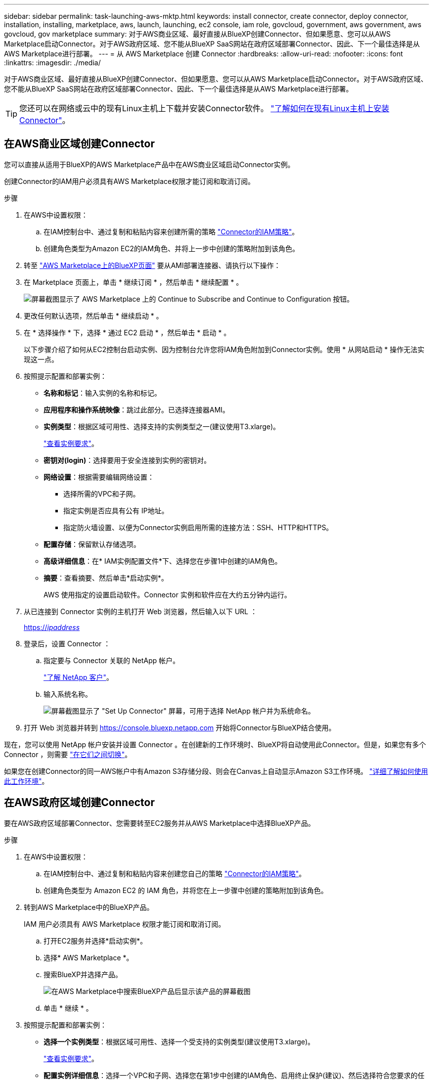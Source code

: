 ---
sidebar: sidebar 
permalink: task-launching-aws-mktp.html 
keywords: install connector, create connector, deploy connector, installation, installing, marketplace, aws, launch, launching, ec2 console, iam role, govcloud, government, aws government, aws govcloud, gov marketplace 
summary: 对于AWS商业区域、最好直接从BlueXP创建Connector、但如果愿意、您可以从AWS Marketplace启动Connector。对于AWS政府区域、您不能从BlueXP SaaS网站在政府区域部署Connector、因此、下一个最佳选择是从AWS Marketplace进行部署。 
---
= 从 AWS Marketplace 创建 Connector
:hardbreaks:
:allow-uri-read: 
:nofooter: 
:icons: font
:linkattrs: 
:imagesdir: ./media/


[role="lead"]
对于AWS商业区域、最好直接从BlueXP创建Connector、但如果愿意、您可以从AWS Marketplace启动Connector。对于AWS政府区域、您不能从BlueXP SaaS网站在政府区域部署Connector、因此、下一个最佳选择是从AWS Marketplace进行部署。


TIP: 您还可以在网络或云中的现有Linux主机上下载并安装Connector软件。 link:task-installing-linux.html["了解如何在现有Linux主机上安装Connector"]。



== 在AWS商业区域创建Connector

您可以直接从适用于BlueXP的AWS Marketplace产品中在AWS商业区域启动Connector实例。

创建Connector的IAM用户必须具有AWS Marketplace权限才能订阅和取消订阅。

.步骤
. 在AWS中设置权限：
+
.. 在IAM控制台中、通过复制和粘贴内容来创建所需的策略 link:reference-permissions-aws.html["Connector的IAM策略"]。
.. 创建角色类型为Amazon EC2的IAM角色、并将上一步中创建的策略附加到该角色。


. 转至 https://aws.amazon.com/marketplace/pp/B018REK8QG["AWS Marketplace上的BlueXP页面"^] 要从AMI部署连接器、请执行以下操作：
. 在 Marketplace 页面上，单击 * 继续订阅 * ，然后单击 * 继续配置 * 。
+
image:screenshot_subscribe_cm.gif["屏幕截图显示了 AWS Marketplace 上的 Continue to Subscribe and Continue to Configuration 按钮。"]

. 更改任何默认选项，然后单击 * 继续启动 * 。
. 在 * 选择操作 * 下，选择 * 通过 EC2 启动 * ，然后单击 * 启动 * 。
+
以下步骤介绍了如何从EC2控制台启动实例、因为控制台允许您将IAM角色附加到Connector实例。使用 * 从网站启动 * 操作无法实现这一点。

. 按照提示配置和部署实例：
+
** *名称和标记*：输入实例的名称和标记。
** *应用程序和操作系统映像*：跳过此部分。已选择连接器AMI。
** *实例类型*：根据区域可用性、选择支持的实例类型之一(建议使用T3.xlarge)。
+
link:task-installing-linux.html["查看实例要求"]。

** *密钥对(login)*：选择要用于安全连接到实例的密钥对。
** *网络设置*：根据需要编辑网络设置：
+
*** 选择所需的VPC和子网。
*** 指定实例是否应具有公有 IP地址。
*** 指定防火墙设置、以便为Connector实例启用所需的连接方法：SSH、HTTP和HTTPS。


** *配置存储*：保留默认存储选项。
** *高级详细信息*：在* IAM实例配置文件*下、选择您在步骤1中创建的IAM角色。
** *摘要*：查看摘要、然后单击*启动实例*。
+
AWS 使用指定的设置启动软件。Connector 实例和软件应在大约五分钟内运行。



. 从已连接到 Connector 实例的主机打开 Web 浏览器，然后输入以下 URL ：
+
https://_ipaddress_[]

. 登录后，设置 Connector ：
+
.. 指定要与 Connector 关联的 NetApp 帐户。
+
link:concept-netapp-accounts.html["了解 NetApp 客户"]。

.. 输入系统名称。
+
image:screenshot_set_up_cloud_manager.gif["屏幕截图显示了 \"Set Up Connector\" 屏幕，可用于选择 NetApp 帐户并为系统命名。"]



. 打开 Web 浏览器并转到 https://console.bluexp.netapp.com[] 开始将Connector与BlueXP结合使用。


现在，您可以使用 NetApp 帐户安装并设置 Connector 。在创建新的工作环境时、BlueXP将自动使用此Connector。但是，如果您有多个 Connector ，则需要 link:task-managing-connectors.html["在它们之间切换"]。

如果您在创建Connector的同一AWS帐户中有Amazon S3存储分段、则会在Canvas上自动显示Amazon S3工作环境。 link:task-viewing-amazon-s3.html["详细了解如何使用此工作环境"]。



== 在AWS政府区域创建Connector

要在AWS政府区域部署Connector、您需要转至EC2服务并从AWS Marketplace中选择BlueXP产品。

.步骤
. 在AWS中设置权限：
+
.. 在IAM控制台中、通过复制和粘贴内容来创建您自己的策略 link:reference-permissions-aws.html["Connector的IAM策略"]。
.. 创建角色类型为 Amazon EC2 的 IAM 角色，并将您在上一步骤中创建的策略附加到该角色。


. 转到AWS Marketplace中的BlueXP产品。
+
IAM 用户必须具有 AWS Marketplace 权限才能订阅和取消订阅。

+
.. 打开EC2服务并选择*启动实例*。
.. 选择* AWS Marketplace *。
.. 搜索BlueXP并选择产品。
+
image:screenshot-gov-cloud-mktp.png["在AWS Marketplace中搜索BlueXP产品后显示该产品的屏幕截图"]

.. 单击 * 继续 * 。


. 按照提示配置和部署实例：
+
** *选择一个实例类型*：根据区域可用性、选择一个受支持的实例类型(建议使用T3.xlarge)。
+
link:task-installing-linux.html["查看实例要求"]。

** *配置实例详细信息*：选择一个VPC和子网、选择您在第1步中创建的IAM角色、启用终止保护(建议)、然后选择符合您要求的任何其他配置选项。
+
image:screenshot_aws_iam_role.gif["显示 AWS 中配置实例页面上的字段的屏幕截图。此时将选择您应在步骤 1 中创建的 IAM 角色。"]

** * 添加存储 * ：保留默认存储选项。
** * 添加标记 * ：根据需要输入实例的标记。
** * 配置安全组 * ：指定 Connector 实例所需的连接方法： SSH ， HTTP 和 HTTPS 。
** * 审阅 * ：查看您选择的内容，然后单击 * 启动 * 。


+
AWS 使用指定的设置启动软件。Connector 实例和软件应在大约五分钟内运行。

. 从已连接到 Connector 实例的主机打开 Web 浏览器，然后输入以下 URL ：
+
https://_ipaddress_[]

. 登录后，设置 Connector ：
+
.. 指定要与 Connector 关联的 NetApp 帐户。
+
link:concept-netapp-accounts.html["了解 NetApp 客户"]。

.. 输入系统名称。
+
image:screenshot_set_up_cloud_manager.gif["屏幕截图显示了 \"Set Up Connector\" 屏幕，可用于选择 NetApp 帐户并为系统命名。"]





现在，您可以使用 NetApp 帐户安装并设置 Connector 。

任何时候要使用BlueXP、请打开Web浏览器并连接到Connector实例的IP地址： https://_ipaddress_[]

由于Connector部署在政府区域、因此无法从访问 https://console.bluexp.netapp.com[]。



== 打开端口3128以显示AutoSupport 消息

如果您计划在出站Internet连接不可用的子网中部署Cloud Volumes ONTAP 系统、则BlueXP会自动将Cloud Volumes ONTAP 配置为使用此连接器作为代理服务器。

唯一的要求是确保Connector的安全组允许通过端口3128进行_inbound_连接。部署Connector后、您需要打开此端口。

如果对Cloud Volumes ONTAP 使用默认安全组、则不需要对其安全组进行任何更改。但是、如果您计划为Cloud Volumes ONTAP 定义严格的出站规则、则还需要确保Cloud Volumes ONTAP 安全组允许通过端口3128进行_outout_连接。
